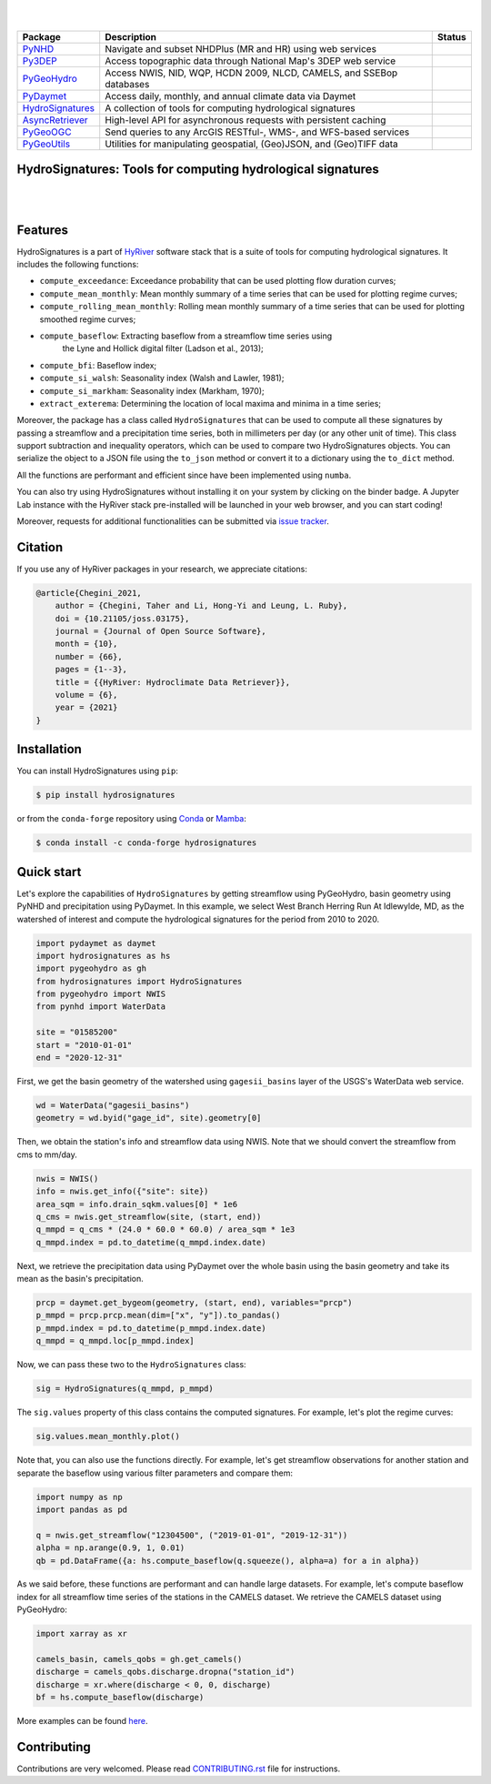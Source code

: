 .. image:: https://raw.githubusercontent.com/hyriver/HyRiver-examples/main/notebooks/_static/hydrosignatures_logo.png
    :target: https://github.com/hyriver/HyRiver

|

.. image:: https://joss.theoj.org/papers/b0df2f6192f0a18b9e622a3edff52e77/status.svg
    :target: https://joss.theoj.org/papers/b0df2f6192f0a18b9e622a3edff52e77
    :alt: JOSS

|

.. |pygeohydro| image:: https://github.com/hyriver/pygeohydro/actions/workflows/test.yml/badge.svg
    :target: https://github.com/hyriver/pygeohydro/actions/workflows/test.yml
    :alt: Github Actions

.. |pygeoogc| image:: https://github.com/hyriver/pygeoogc/actions/workflows/test.yml/badge.svg
    :target: https://github.com/hyriver/pygeoogc/actions/workflows/test.yml
    :alt: Github Actions

.. |pygeoutils| image:: https://github.com/hyriver/pygeoutils/actions/workflows/test.yml/badge.svg
    :target: https://github.com/hyriver/pygeoutils/actions/workflows/test.yml
    :alt: Github Actions

.. |pynhd| image:: https://github.com/hyriver/pynhd/actions/workflows/test.yml/badge.svg
    :target: https://github.com/hyriver/pynhd/actions/workflows/test.yml
    :alt: Github Actions

.. |py3dep| image:: https://github.com/hyriver/py3dep/actions/workflows/test.yml/badge.svg
    :target: https://github.com/hyriver/py3dep/actions/workflows/test.yml
    :alt: Github Actions

.. |pydaymet| image:: https://github.com/hyriver/pydaymet/actions/workflows/test.yml/badge.svg
    :target: https://github.com/hyriver/pydaymet/actions/workflows/test.yml
    :alt: Github Actions

.. |async| image:: https://github.com/hyriver/async-retriever/actions/workflows/test.yml/badge.svg
    :target: https://github.com/hyriver/async-retriever/actions/workflows/test.yml
    :alt: Github Actions

.. |signatures| image:: https://github.com/hyriver/hydrosignatures/actions/workflows/test.yml/badge.svg
    :target: https://github.com/hyriver/hydrosignatures/actions/workflows/test.yml
    :alt: Github Actions

================ ==================================================================== ============
Package          Description                                                          Status
================ ==================================================================== ============
PyNHD_           Navigate and subset NHDPlus (MR and HR) using web services           |pynhd|
Py3DEP_          Access topographic data through National Map's 3DEP web service      |py3dep|
PyGeoHydro_      Access NWIS, NID, WQP, HCDN 2009, NLCD, CAMELS, and SSEBop databases |pygeohydro|
PyDaymet_        Access daily, monthly, and annual climate data via Daymet            |pydaymet|
HydroSignatures_ A collection of tools for computing hydrological signatures          |signatures|
AsyncRetriever_  High-level API for asynchronous requests with persistent caching     |async|
PyGeoOGC_        Send queries to any ArcGIS RESTful-, WMS-, and WFS-based services    |pygeoogc|
PyGeoUtils_      Utilities for manipulating geospatial, (Geo)JSON, and (Geo)TIFF data |pygeoutils|
================ ==================================================================== ============

.. _PyGeoHydro: https://github.com/hyriver/pygeohydro
.. _AsyncRetriever: https://github.com/hyriver/async-retriever
.. _PyGeoOGC: https://github.com/hyriver/pygeoogc
.. _PyGeoUtils: https://github.com/hyriver/pygeoutils
.. _PyNHD : https://github.com/hyriver/pynhd
.. _Py3DEP: https://github.com/hyriver/py3dep
.. _PyDaymet: https://github.com/hyriver/pydaymet
.. _HydroSignatures: https://github.com/hyriver/hydrosignatures

HydroSignatures: Tools for computing hydrological signatures
------------------------------------------------------------

.. image:: https://img.shields.io/pypi/v/hydrosignatures.svg
    :target: https://pypi.python.org/pypi/hydrosignatures
    :alt: PyPi

.. image:: https://img.shields.io/conda/vn/conda-forge/hydrosignatures.svg
    :target: https://anaconda.org/conda-forge/hydrosignatures
    :alt: Conda Version

.. image:: https://codecov.io/gh/hyriver/hydrosignatures/branch/main/graph/badge.svg
    :target: https://codecov.io/gh/hyriver/hydrosignatures
    :alt: CodeCov

.. image:: https://img.shields.io/pypi/pyversions/hydrosignatures.svg
    :target: https://pypi.python.org/pypi/hydrosignatures
    :alt: Python Versions

.. image:: https://pepy.tech/badge/hydrosignatures
    :target: https://pepy.tech/project/hydrosignatures
    :alt: Downloads

|

.. image:: https://www.codefactor.io/repository/github/hyriver/hydrosignatures/badge
   :target: https://www.codefactor.io/repository/github/hyriver/hydrosignatures
   :alt: CodeFactor

.. image:: https://img.shields.io/badge/code%20style-black-000000.svg
    :target: https://github.com/psf/black
    :alt: black

.. image:: https://img.shields.io/badge/pre--commit-enabled-brightgreen?logo=pre-commit&logoColor=white
    :target: https://github.com/pre-commit/pre-commit
    :alt: pre-commit

.. image:: https://mybinder.org/badge_logo.svg
    :target: https://mybinder.org/v2/gh/hyriver/HyRiver-examples/main?urlpath=lab/tree/notebooks
    :alt: Binder

|

Features
--------

HydroSignatures is a part of `HyRiver <https://github.com/hyriver/HyRiver>`__ software
stack that is a suite of tools for computing hydrological signatures.
It includes the following functions:

- ``compute_exceedance``: Exceedance probability that can be used plotting flow
  duration curves;
- ``compute_mean_monthly``: Mean monthly summary of a time series that can be used
  for plotting regime curves;
- ``compute_rolling_mean_monthly``: Rolling mean monthly summary of a time series
  that can be used for plotting smoothed regime curves;
- ``compute_baseflow``: Extracting baseflow from a streamflow time series using
    the Lyne and Hollick digital filter (Ladson et al., 2013);
- ``compute_bfi``: Baseflow index;
- ``compute_si_walsh``: Seasonality index (Walsh and Lawler, 1981);
- ``compute_si_markham``: Seasonality index (Markham, 1970);
- ``extract_exterema``: Determining the location of local maxima and minima in a
  time series;

Moreover, the package has a class called ``HydroSignatures`` that can be used to compute
all these signatures by passing a streamflow and a precipitation time series, both
in millimeters per day (or any other unit of time). This class support subtraction
and inequality operators, which can be used to compare two HydroSignatures objects.
You can serialize the object to a JSON file using the ``to_json`` method or convert it
to a dictionary using the ``to_dict`` method.

All the functions are performant and efficient since have been implemented using ``numba``.

You can also try using HydroSignatures without installing
it on your system by clicking on the binder badge. A Jupyter Lab
instance with the HyRiver stack pre-installed will be launched in your web browser, and you
can start coding!

Moreover, requests for additional functionalities can be submitted via
`issue tracker <https://github.com/hyriver/hydrosignatures/issues>`__.

Citation
--------
If you use any of HyRiver packages in your research, we appreciate citations:

.. code-block:: bibtex

    @article{Chegini_2021,
        author = {Chegini, Taher and Li, Hong-Yi and Leung, L. Ruby},
        doi = {10.21105/joss.03175},
        journal = {Journal of Open Source Software},
        month = {10},
        number = {66},
        pages = {1--3},
        title = {{HyRiver: Hydroclimate Data Retriever}},
        volume = {6},
        year = {2021}
    }

Installation
------------

You can install HydroSignatures using ``pip``:

.. code-block:: console

    $ pip install hydrosignatures

or from the ``conda-forge`` repository using `Conda <https://docs.conda.io/en/latest/>`__
or `Mamba <https://github.com/conda-forge/miniforge>`__:

.. code-block:: console

    $ conda install -c conda-forge hydrosignatures

Quick start
-----------

Let's explore the capabilities of ``HydroSignatures`` by getting streamflow
using PyGeoHydro, basin geometry using PyNHD and precipitation using PyDaymet.
In this example, we select West Branch Herring Run At Idlewylde, MD, as the
watershed of interest and compute the hydrological signatures for the period
from 2010 to 2020.

.. code:: python

    import pydaymet as daymet
    import hydrosignatures as hs
    import pygeohydro as gh
    from hydrosignatures import HydroSignatures
    from pygeohydro import NWIS
    from pynhd import WaterData

    site = "01585200"
    start = "2010-01-01"
    end = "2020-12-31"

First, we get the basin geometry of the watershed using ``gagesii_basins`` layer of
the USGS's WaterData web service.

.. code:: python

    wd = WaterData("gagesii_basins")
    geometry = wd.byid("gage_id", site).geometry[0]

Then, we obtain the station's info and streamflow data using NWIS. Note that
we should convert the streamflow from cms to mm/day.

.. code:: python

    nwis = NWIS()
    info = nwis.get_info({"site": site})
    area_sqm = info.drain_sqkm.values[0] * 1e6
    q_cms = nwis.get_streamflow(site, (start, end))
    q_mmpd = q_cms * (24.0 * 60.0 * 60.0) / area_sqm * 1e3
    q_mmpd.index = pd.to_datetime(q_mmpd.index.date)

Next, we retrieve the precipitation data using PyDaymet over the whole basin
using the basin geometry and take its mean as the basin's precipitation.

.. code:: python

    prcp = daymet.get_bygeom(geometry, (start, end), variables="prcp")
    p_mmpd = prcp.prcp.mean(dim=["x", "y"]).to_pandas()
    p_mmpd.index = pd.to_datetime(p_mmpd.index.date)
    q_mmpd = q_mmpd.loc[p_mmpd.index]

Now, we can pass these two to the ``HydroSignatures`` class:

.. code:: python

    sig = HydroSignatures(q_mmpd, p_mmpd)

The ``sig.values`` property of this class contains the computed signatures. For example,
let's plot the regime curves:

.. code:: python

    sig.values.mean_monthly.plot()


.. image:: https://raw.githubusercontent.com/hyriver/HyRiver-examples/main/notebooks/_static/signatures_rc.png
    :target: https://docs.hyriver.io/examples/notebooks/signatures.ipynb
    :align: center

Note that, you can also use the functions directly. For example, let's get
streamflow observations for another station and separate the baseflow using
various filter parameters and compare them:

.. code:: python

    import numpy as np
    import pandas as pd

    q = nwis.get_streamflow("12304500", ("2019-01-01", "2019-12-31"))
    alpha = np.arange(0.9, 1, 0.01)
    qb = pd.DataFrame({a: hs.compute_baseflow(q.squeeze(), alpha=a) for a in alpha})


.. image:: https://raw.githubusercontent.com/hyriver/HyRiver-examples/main/notebooks/_static/signatures_bf.png
    :target: https://docs.hyriver.io/examples/notebooks/signatures.ipynb
    :align: center


As we said before, these functions are performant and can handle large datasets.
For example, let's compute baseflow index for all streamflow time series of
the stations in the CAMELS dataset. We retrieve the CAMELS dataset using PyGeoHydro:

.. code:: python

    import xarray as xr

    camels_basin, camels_qobs = gh.get_camels()
    discharge = camels_qobs.discharge.dropna("station_id")
    discharge = xr.where(discharge < 0, 0, discharge)
    bf = hs.compute_baseflow(discharge)

More examples can be found `here <https://docs.hyriver.io/examples.html>`__.

Contributing
------------

Contributions are very welcomed. Please read
`CONTRIBUTING.rst <https://github.com/hyriver/hydrosignatures/blob/main/CONTRIBUTING.rst>`__
file for instructions.
